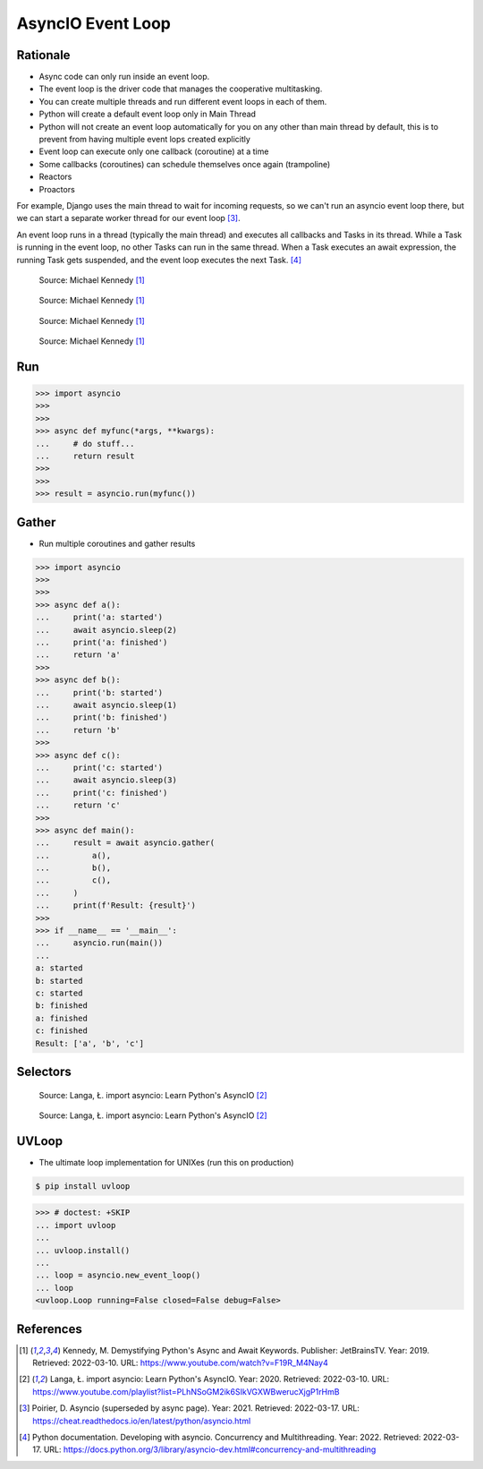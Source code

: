 AsyncIO Event Loop
==================


Rationale
---------
* Async code can only run inside an event loop.
* The event loop is the driver code that manages the cooperative multitasking.
* You can create multiple threads and run different event loops in each of them.
* Python will create a default event loop only in Main Thread
* Python will not create an event loop automatically for you on any other than main thread by default, this is to prevent from having multiple event lops created explicitly
* Event loop can execute only one callback (coroutine) at a time
* Some callbacks (coroutines) can schedule themselves once again (trampoline)
* Reactors
* Proactors

For example, Django uses the main thread to wait for incoming requests, so
we can't run an asyncio event loop there, but we can start a separate
worker thread for our event loop [#Poirier2021]_.

An event loop runs in a thread (typically the main thread) and executes all callbacks and Tasks in its thread. While a Task is running in the event loop, no other Tasks can run in the same thread. When a Task executes an await expression, the running Task gets suspended, and the event loop executes the next Task. [#pydocMultithreading]_

.. figure:: img/asyncio-eventloop-sync.png

    Source: Michael Kennedy [#Kennedy2019]_

.. figure:: img/asyncio-eventloop-async.png

    Source: Michael Kennedy [#Kennedy2019]_

.. figure:: img/asyncio-eventloop-uvloop-doc.png

    Source: Michael Kennedy [#Kennedy2019]_

.. figure:: img/asyncio-eventloop-uvloop-using.png

    Source: Michael Kennedy [#Kennedy2019]_


Run
---
>>> import asyncio
>>>
>>>
>>> async def myfunc(*args, **kwargs):
...     # do stuff...
...     return result
>>>
>>>
>>> result = asyncio.run(myfunc())


Gather
------
* Run multiple coroutines and gather results

>>> import asyncio
>>>
>>>
>>> async def a():
...     print('a: started')
...     await asyncio.sleep(2)
...     print('a: finished')
...     return 'a'
>>>
>>> async def b():
...     print('b: started')
...     await asyncio.sleep(1)
...     print('b: finished')
...     return 'b'
>>>
>>> async def c():
...     print('c: started')
...     await asyncio.sleep(3)
...     print('c: finished')
...     return 'c'
>>>
>>> async def main():
...     result = await asyncio.gather(
...         a(),
...         b(),
...         c(),
...     )
...     print(f'Result: {result}')
>>>
>>> if __name__ == '__main__':
...     asyncio.run(main())
...
a: started
b: started
c: started
b: finished
a: finished
c: finished
Result: ['a', 'b', 'c']


Selectors
---------
.. figure:: img/asyncio-eventloop-selectors.png

    Source: Langa, Ł. import asyncio: Learn Python's AsyncIO [#Langa2020]_

.. figure:: img/asyncio-eventloop-selectors-unix.png

    Source: Langa, Ł. import asyncio: Learn Python's AsyncIO [#Langa2020]_


UVLoop
------
* The ultimate loop implementation for UNIXes (run this on production)

.. code-block:: console

    $ pip install uvloop

>>> # doctest: +SKIP
... import uvloop
...
... uvloop.install()
...
... loop = asyncio.new_event_loop()
... loop
<uvloop.Loop running=False closed=False debug=False>


References
----------
.. [#Kennedy2019] Kennedy, M. Demystifying Python's Async and Await Keywords. Publisher: JetBrainsTV. Year: 2019. Retrieved: 2022-03-10. URL: https://www.youtube.com/watch?v=F19R_M4Nay4

.. [#Langa2020] Langa, Ł. import asyncio: Learn Python's AsyncIO. Year: 2020. Retrieved: 2022-03-10. URL: https://www.youtube.com/playlist?list=PLhNSoGM2ik6SIkVGXWBwerucXjgP1rHmB

.. [#Poirier2021] Poirier, D. Asyncio (superseded by async page). Year: 2021. Retrieved: 2022-03-17. URL: https://cheat.readthedocs.io/en/latest/python/asyncio.html

.. [#pydocMultithreading] Python documentation. Developing with asyncio. Concurrency and Multithreading. Year: 2022. Retrieved: 2022-03-17. URL: https://docs.python.org/3/library/asyncio-dev.html#concurrency-and-multithreading
